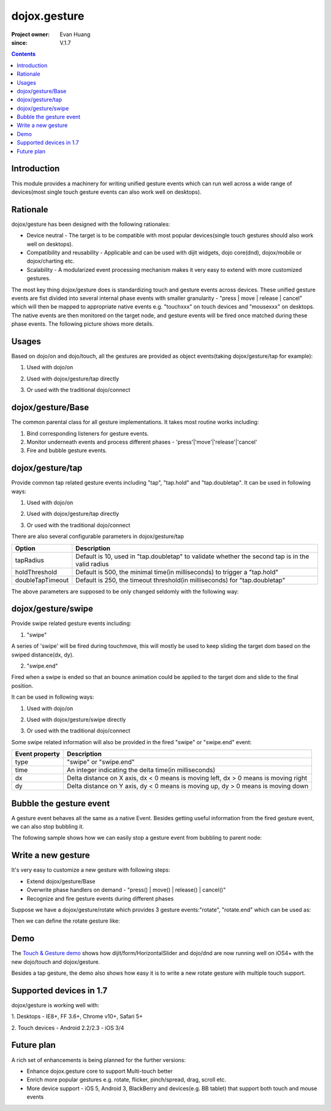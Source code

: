 .. _dojox/gesture:

=============
dojox.gesture
=============

:Project owner: Evan Huang
:since: V.1.7

.. contents ::
   :depth: 2

Introduction
============

This module provides a machinery for writing unified gesture events which can run well across a wide range of devices(most single touch gesture events can also work well on desktops).


Rationale
=========

dojox/gesture has been designed with the following rationales:

- Device neutral - The target is to be compatible with most popular devices(single touch gestures should also work well on desktops).

- Compatibility and reusability - Applicable and can be used with dijit widgets, dojo core(dnd), dojox/mobile or dojox/charting etc.

- Scalability - A modularized event processing mechanism makes it very easy to extend with more customized gestures.


The most key thing dojox/gesture does is standardizing touch and gesture events across devices. These unified gesture events are fist divided into several internal phase events with smaller granularity - "press |  move | release | cancel" which will then be mapped to appropriate native events e.g. "touchxxx" on touch devices and "mousexxx" on desktops. The native events are then monitored on the target node, and gesture events will be fired once matched during these phase events. The following picture shows more details.

.. image :: gesture2.jpg


Usages
======

Based on dojo/on and dojo/touch, all the gestures are provided as object events(taking dojox/gesture/tap for example):

1. Used with dojo/on

.. js ::

      define(["dojo/on", "dojox/gesture/tap"], function(on, tap){
        on(node, tap, function(e){});
      }
  
  
2. Used with dojox/gesture/tap directly

.. js ::

      define(["dojox/gesture/tap"], function(tap){
        tap(node, function(e){});
      }
  

3. Or used with the traditional dojo/connect

.. js ::

        dojo.connect(node, dojox.gesture.tap, function(e){});



dojox/gesture/Base
==================

The common parental class for all gesture implementations. It takes most routine works including:

1. Bind corresponding listeners for gesture events.

2. Monitor underneath events and process different phases - 'press'|'move'|'release'|'cancel'

3. Fire and bubble gesture events.


dojox/gesture/tap
=================

Provide common tap related gesture events including "tap", "tap.hold" and "tap.doubletap". It can be used in following ways:

1. Used with dojo/on

.. js ::

      define(["dojo/on", "dojox/gesture/tap"], function(on, tap){
        on(node, tap, function(e){});
        on(node, tap.hold, function(e){});
        on(node, tap.doubletap, function(e){});
      }
  
  
2. Used with dojox/gesture/tap directly

.. js ::

      define(["dojox/gesture/tap"], function(tap){
        tap(node, function(e){});
        tap.hold(node, function(e){});
        tap.doubletap(node, function(e){});
      }
  

3. Or used with the traditional dojo/connect

.. js ::

        dojo.connect(node, dojox.gesture.tap, function(e){});
        dojo.connect(node, dojox.gesture.tap.hold, function(e){});
        dojo.connect(node, dojox.gesture.tap.doubletap, function(e){});
  

There are also several configurable parameters in dojox/gesture/tap

==================  ================================================================================================
Option              Description
==================  ================================================================================================
tapRadius           Default is 10, used in "tap.doubletap" to validate whether the second tap is in the valid radius
holdThreshold       Default is 500, the minimal time(in milliseconds) to trigger a "tap.hold"
doubleTapTimeout    Default is 250, the timeout threshold(in milliseconds) for "tap.doubletap"
==================  ================================================================================================

The above parameters are supposed to be only changed seldomly with the following way:

.. js ::

        define(["dojo/on", "dojox/gesture/tap"], function(on, tap){

            // create a new one with a different holdThreshold parameter
            var myTap = new dojox.gesture.tap.Tap({holdThreshold: 300});

            // use it
            on(node, myTap, function(e){});
            on(node, myTap.hold, function(e){});
            on(node, myTap.doubletap, function(e){});
        }
  
  
  
dojox/gesture/swipe
===================

Provide swipe related gesture events including:

1. "swipe"

A series of 'swipe' will be fired during touchmove, this will mostly be used to keep sliding the target dom based on the swiped distance(dx, dy).


2. "swipe.end"

Fired when a swipe is ended so that an bounce animation could be applied to the target dom and slide to the final position.


It can be used in following ways:

1. Used with dojo/on

.. js ::

      define(["dojo/on", "dojox/gesture/swipe"], function(on, swipe){
        on(node, swipe, function(e){});
        on(node, swipe.end, function(e){});
      }
  
2. Used with dojox/gesture/swipe directly

.. js ::

      define(["dojox/gesture/swipe"], function(swipe){
        swipe(node, function(e){});
        swipe.end(node, function(e){});
      }
  

3. Or used with the traditional dojo/connect

.. js ::

        dojo.connect(node, dojox.gesture.swipe, function(e){});
        dojo.connect(node, dojox.gesture.swipe.end, function(e){});
  
  
Some swipe related information will also be provided in the fired "swipe" or "swipe.end" event:

==================  ================================================================================================
Event property      Description
==================  ================================================================================================
type                "swipe" or "swipe.end"
time                An integer indicating the delta time(in milliseconds)
dx                  Delta distance on X axis, dx < 0 means is moving left, dx > 0 means is moving right
dy                  Delta distance on Y axis, dy < 0 means is moving up, dy > 0 means is moving down
==================  ================================================================================================


Bubble the gesture event
=============================

A gesture event behaves all the same as a native Event. Besides getting useful information from the fired gesture event, we can also stop bubbling it.

The following sample shows how we can easily stop a gesture event from bubbling to parent node:

.. js ::

        function innerFunc(e){
          console.log("'tap' fired on inner div");
          dojo.stopEvent(e);
        }
        function outerFunc(e){
          // never go here since the 'tap' event is stopped at inner div
          console.log("'tap' fired on outer div");
        }
        on(inner, tap, innerFunc);
        on(outer, tap, outerFunc);
 

  

Write a new gesture
===================

It's very easy to customize a new gesture with following steps:

- Extend dojox/gesture/Base
- Overwrite phase handlers on demand - "press() | move() | release() | cancel()"
- Recognize and fire gesture events during different phases

Suppose we have a dojox/gesture/rotate which provides 3 gesture events:"rotate", "rotate.end" which can be used as:

.. js ::

        define(["dojo/on", "dojox/gesture/rotate"], function(on, rotate){
            on(node, rotate, function(e){});
            on(node, rotate.end, function(e){});
        }

Then we can define the rotate gesture like:

.. js ::

        define([..., "./Base"], function(..., Base){
          var clz = declare(Base, {
            defaultEvent: "rotate",

            subEvents: ["end"],

            press: function(data, e){
              // record the initial coords
            },
            move: function(data, e){
              // fire if matched
              this.fire(node, {type: "rotate", ...});
            },
            release: function(data, e){
              // if we're in a rotate gesture
              this.fire(node, {type: "rotate.end", ...});
            },
            cancel: function(data, e){
              // clean up
            }
          });

          // in order to have a default instance for handy use
          dojox.gesture.rotate = new clz();

          return dojox.gesture.rotate;
        });


Demo
====
The `Touch & Gesture demo <http://demos.dojotoolkit.org/demos/touch/demo.html>`_ shows how dijit/form/HorizontalSlider and dojo/dnd are now running well on iOS4+ with the new dojo/touch and dojox/gesture.

Besides a tap gesture, the demo also shows how easy it is to write a new rotate gesture with multiple touch support.
  

Supported devices in 1.7
========================

dojox/gesture is working well with:

1. Desktops
- IE8+, FF 3.6+, Chrome v10+, Safari 5+

2. Touch devices
- Android 2.2/2.3
- iOS 3/4


Future plan
============

A rich set of enhancements is being planned for the further versions:

- Enhance dojox.gesture core to support Multi-touch better
- Enrich more popular gestures e.g. rotate, flicker, pinch/spread, drag, scroll etc.
- More device support - iOS 5, Android 3, BlackBerry and devices(e.g. BB tablet) that support both touch and mouse events

